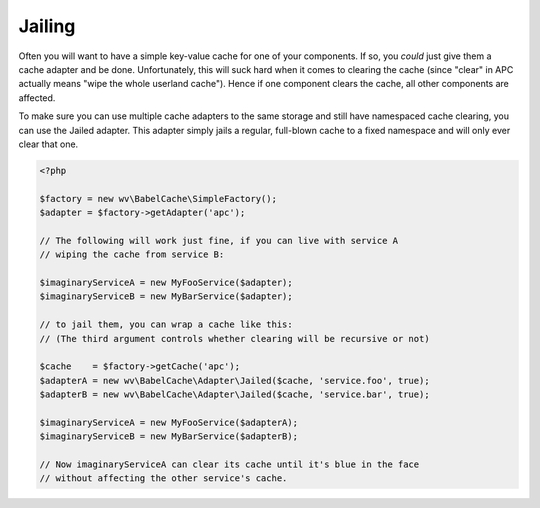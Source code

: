 Jailing
=======

Often you will want to have a simple key-value cache for one of your components.
If so, you *could* just give them a cache adapter and be done. Unfortunately,
this will suck hard when it comes to clearing the cache (since "clear" in APC
actually means "wipe the whole userland cache"). Hence if one component clears
the cache, all other components are affected.

To make sure you can use multiple cache adapters to the same storage and still
have namespaced cache clearing, you can use the Jailed adapter. This adapter
simply jails a regular, full-blown cache to a fixed namespace and will only ever
clear that one.

.. sourcecode:: php

   <?php

   $factory = new wv\BabelCache\SimpleFactory();
   $adapter = $factory->getAdapter('apc');

   // The following will work just fine, if you can live with service A
   // wiping the cache from service B:

   $imaginaryServiceA = new MyFooService($adapter);
   $imaginaryServiceB = new MyBarService($adapter);

   // to jail them, you can wrap a cache like this:
   // (The third argument controls whether clearing will be recursive or not)

   $cache    = $factory->getCache('apc');
   $adapterA = new wv\BabelCache\Adapter\Jailed($cache, 'service.foo', true);
   $adapterB = new wv\BabelCache\Adapter\Jailed($cache, 'service.bar', true);

   $imaginaryServiceA = new MyFooService($adapterA);
   $imaginaryServiceB = new MyBarService($adapterB);

   // Now imaginaryServiceA can clear its cache until it's blue in the face
   // without affecting the other service's cache.
